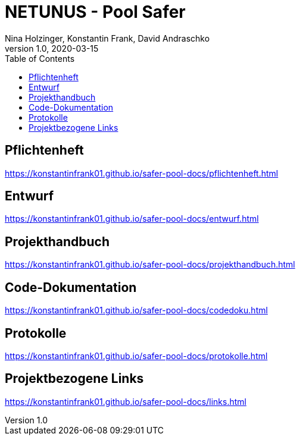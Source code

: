 = NETUNUS - Pool Safer
Nina Holzinger, Konstantin Frank, David Andraschko
1.0, 2020-03-15
:sourcedir: ../src/main/java
:icons: font
:toc: left

== Pflichtenheft

https://konstantinfrank01.github.io/safer-pool-docs/pflichtenheft.html

== Entwurf

https://konstantinfrank01.github.io/safer-pool-docs/entwurf.html

== Projekthandbuch

https://konstantinfrank01.github.io/safer-pool-docs/projekthandbuch.html

== Code-Dokumentation

https://konstantinfrank01.github.io/safer-pool-docs/codedoku.html

== Protokolle

https://konstantinfrank01.github.io/safer-pool-docs/protokolle.html

== Projektbezogene Links

https://konstantinfrank01.github.io/safer-pool-docs/links.html






